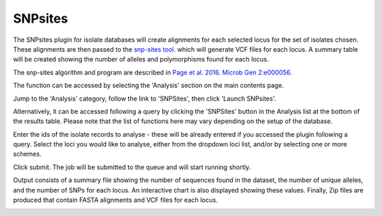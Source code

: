 .. index::
   single: SNP sites

.. _snp_sites_plugin:

********
SNPsites
********
The SNPsites plugin for isolate databases will create alignments for each 
selected locus for the set of isolates chosen. These alignments are then
passed to the `snp-sites tool <https://github.com/sanger-pathogens/snp-sites>`_.
which will generate VCF files for each locus. A summary table will be created
showing the number of alleles and polymorphisms found for each locus.

The snp-sites algorithm and program are described in 
`Page et al. 2016. Microb Gen 2:e000056 <https://pubmed.ncbi.nlm.nih.gov/28348851/>`_.

The function can be accessed by selecting the 'Analysis' section on the main 
contents page.

.. image:: /images/data_analysis/analysis.png

Jump to the 'Analysis' category, follow the link to 'SNPSites', then click 
'Launch SNPsites'.

Alternatively, it can be accessed following a query by clicking the 'SNPSites' 
button in the Analysis list at the bottom of the results table.  Please note 
that the list of functions here may vary depending on the setup of the 
database.

.. image:: /images/data_analysis/snp_sites.png

Enter the ids of the isolate records to analyse - these will be already entered
if you accessed the plugin following a query.  Select the loci you would like 
to analyse, either from the dropdown loci list, and/or by selecting one or more
schemes.

.. image:: /images/data_analysis/snp_sites2.png

Click submit.  The job will be submitted to the queue and will start running 
shortly.

Output consists of a summary file showing the number of sequences found in the
dataset, the number of unique alleles, and the number of SNPs for each locus.
An interactive chart is also displayed showing these values. Finally, Zip files
are produced that contain FASTA alignments and VCF files for each locus.

.. image:: /images/data_analysis/snp_sites3.png
